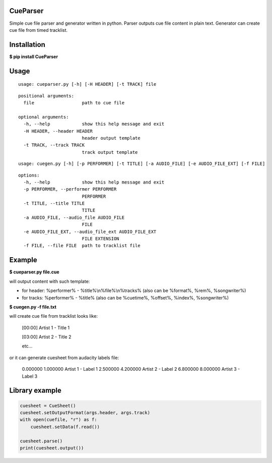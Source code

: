 .. image:: https://img.shields.io/pypi/v/CueParser.svg
   :alt: PyPI version shields.io
   :target: https://pypi.python.org/pypi/CueParser/

CueParser
=========

Simple cue file parser and generator written in python. 
Parser outputs cue file content in plain text. Generator can create cue file from timed tracklist.

Installation
============

**$ pip install CueParser**

Usage
=====

:: 

    usage: cueparser.py [-h] [-H HEADER] [-t TRACK] file

::

    positional arguments:
      file                  path to cue file

    optional arguments:
      -h, --help            show this help message and exit
      -H HEADER, --header HEADER
                            header output template
      -t TRACK, --track TRACK
                            track output template

:: 

    usage: cuegen.py [-h] [-p PERFORMER] [-t TITLE] [-a AUDIO_FILE] [-e AUDIO_FILE_EXT] [-f FILE]

::

    options:
      -h, --help            show this help message and exit
      -p PERFORMER, --performer PERFORMER
                            PERFORMER
      -t TITLE, --title TITLE
                            TITLE
      -a AUDIO_FILE, --audio_file AUDIO_FILE
                            FILE
      -e AUDIO_FILE_EXT, --audio_file_ext AUDIO_FILE_EXT
                            FILE EXTENSION
      -f FILE, --file FILE  path to tracklist file

Example
=======

**$ cueparser.py file.cue**

will output content with such template: 

* for header: %performer% - %title%\\n%file%\\n%tracks% (also can be %format%, %rem%, %songwriter%) 
* for tracks: %performer% - %title% (also can be %cuetime%, %offset%, %index%, %songwriter%)

**$ cuegen.py -f file.txt**

will create cue file from tracklist looks like:

    [00:00] Artist 1 - Title 1

    [03:00] Artist 2 - Title 2

    etc...

or it can generate cuesheet from audacity labels file:

    0.000000    1.000000    Artist 1 - Label 1
    2.500000    4.200000    Artist 2 - Label 2
    6.800000    8.000000    Artist 3 - Label 3

Library example
===============

.. code:: python 

    cuesheet = CueSheet()
    cuesheet.setOutputFormat(args.header, args.track) 
    with open(cuefile, "r") as f: 
        cuesheet.setData(f.read())

    cuesheet.parse()
    print(cuesheet.output())
